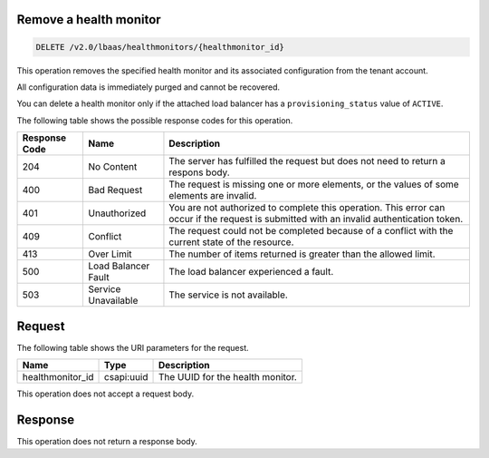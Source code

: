.. _remove-health-monitor-v2:

Remove a health monitor
~~~~~~~~~~~~~~~~~~~~~~~~~~~

.. code::

    DELETE /v2.0/lbaas/healthmonitors/{healthmonitor_id}

This operation removes the specified health monitor and its associated configuration
from the tenant account.

All configuration data is immediately purged and cannot be
recovered.

You can delete a health monitor only if the attached load balancer has a
``provisioning_status`` value of ``ACTIVE``.


The following table shows the possible response codes for this operation.

+---------+-----------------------+---------------------------------------------+
|Response | Name                  | Description                                 |
|Code     |                       |                                             |
+=========+=======================+=============================================+
| 204     | No Content            | The server has fulfilled the request but    |
|         |                       | does not need to return a respons body.     |
+---------+-----------------------+---------------------------------------------+
| 400     | Bad Request           | The request is missing one or more          |
|         |                       | elements, or the values of some elements    |
|         |                       | are invalid.                                |
+---------+-----------------------+---------------------------------------------+
| 401     | Unauthorized          | You are not authorized to complete this     |
|         |                       | operation. This error can occur if the      |
|         |                       | request is submitted with an invalid        |
|         |                       | authentication token.                       |
+---------+-----------------------+---------------------------------------------+
| 409     | Conflict              | The request could not be completed because  |
|         |                       | of a conflict with the current state of the |
|         |                       | resource.                                   |
+---------+-----------------------+---------------------------------------------+
| 413     | Over Limit            | The number of items returned is greater than|
|         |                       | the allowed limit.                          |
+---------+-----------------------+---------------------------------------------+
| 500     | Load Balancer Fault   | The load balancer experienced a fault.      |
+---------+-----------------------+---------------------------------------------+
| 503     | Service Unavailable   | The service is not available.               |
+---------+-----------------------+---------------------------------------------+

Request
~~~~~~~~~~

The following table shows the URI parameters for the request.

+-------------------+------------+--------------------------------------------------------------+
|Name               |Type        |Description                                                   |
+===================+============+==============================================================+
|healthmonitor_id   |csapi:uuid  | The UUID for the health monitor.                             |
+-------------------+------------+--------------------------------------------------------------+

This operation does not accept a request body.

Response
~~~~~~~~~


This operation does not return a response body.
